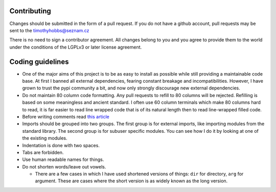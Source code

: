 Contributing
------------

Changes should be submitted in the form of a pull request.  If you do not have a github account, pull requests may be sent to the timothyhobbs@seznam.cz

There is no need to sign a contributor agreement.  All changes belong to you and you agree to provide them to the world under the conditions of the LGPLv3 or later license agreement.

Coding guidelines
-----------------

* One of the major aims of this project is to be as easy to install as possible while still providing a maintainable code base. At first I banned all external dependencies, fearing constant breakage and incompatibilities. However, I have grown to trust the pypi community a bit, and now only strongly discourage new external dependencies.

* Do not maintain 80 column code formatting.  Any pull requests to refill to 80 columns will be rejected.  Refilling is based on some meaningless and ancient standard.  I often use 60 column terminals which make 80 columns hard to read, it is far easier to read line wrapped code that is of its natural length then to read line-wrapped filled code.

* Before writing comments read `this article <http://rhodesmill.org/brandon/2012/one-sentence-per-line/>`_

* Imports should be grouped into two groups.  The first group is for external imports, like importing modules from the standard library.  The second group is for subuser specific modules.  You can see how I do it by looking at one of the existing modules.

* Indentation is done with two spaces.

* Tabs are forbidden.

* Use human readable names for things.

* Do not shorten words/leave out vowels.

  + There are a few cases in which I have used shortened versions of things: ``dir`` for directory, ``arg`` for argument.  These are cases where the short version is as widely known as the long version.

